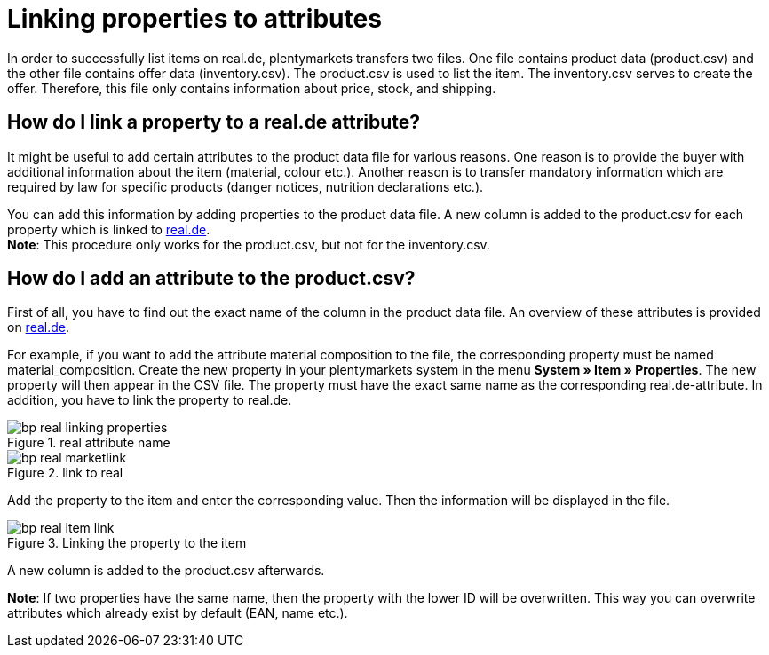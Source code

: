 = Linking properties to attributes
:lang: en
:keywords: real.de, Multi-Channel, inventory.csv, product.csv
:position: 10

In order to successfully list items on real.de, plentymarkets transfers two files. One file contains product data (product.csv) and the other file contains offer data (inventory.csv). The product.csv is used to list the item. The inventory.csv serves to create the offer. Therefore, this file only contains information about price, stock, and shipping.

== How do I link a property to a real.de attribute?

It might be useful to add certain attributes to the product data file for various reasons. One reason is to provide the buyer with additional information about the item (material, colour etc.). Another reason is to transfer mandatory information which are required by law for specific products (danger notices, nutrition declarations etc.).

You can add this information by adding properties to the product data file. A new column is added to the product.csv for each property which is linked to link:https://www.real.de/[real.de^]. +
*Note*: This procedure only works for the product.csv, but not for the inventory.csv.

== How do I add an attribute to the product.csv?

First of all, you have to find out the exact name of the column in the product data file. An overview of these attributes is provided on link:https://www.real.de/versandpartner/download-bereich/[real.de^].

For example, if you want to add the attribute material composition to the file, the corresponding property must be named material_composition.
Create the new property in your plentymarkets system in the menu *System » Item » Properties*. The new property will then appear in the CSV file. The property must have the exact same name as the corresponding real.de-attribute. In addition, you have to link the property to real.de.

[[attributename]]
.real attribute name
image::_best-practices/omni-channel/multi-channel/real/assets/bp-real-linking-properties.png[]

[[marketplacelink]]
.link to real
image::_best-practices/omni-channel/multi-channel/real/assets/bp-real-marketlink.png[]

Add the property to the item and enter the corresponding value. Then the information will be displayed in the file.

[[itemlink]]
.Linking the property to the item
image::_best-practices/omni-channel/multi-channel/real/assets/bp-real-item-link.png[]

A new column is added to the product.csv afterwards.

*Note*: If two properties have the same name, then the property with the lower ID will be overwritten. This way you can overwrite attributes which already exist by default (EAN, name etc.).
